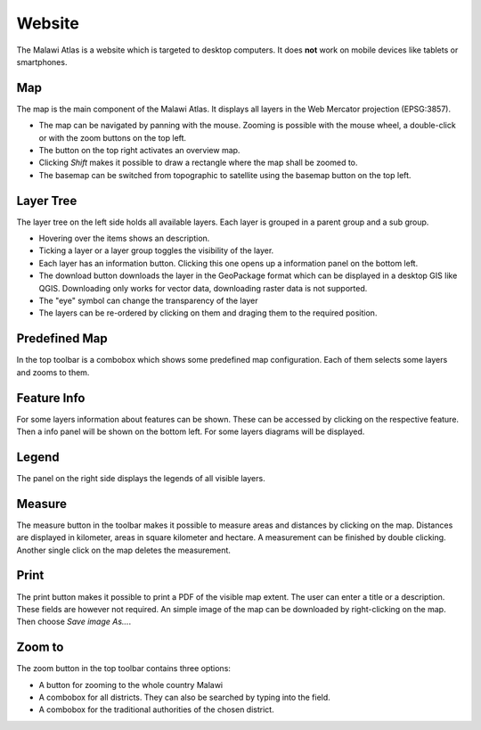 Website
========

The Malawi Atlas is a website which is targeted to desktop computers. It does
**not** work on mobile devices like tablets or smartphones.

Map
---

.. image:: img/map.gif

The map is the main component of the Malawi Atlas. It displays
all layers in the Web Mercator projection (EPSG:3857).

* The map can be navigated by panning with the mouse. Zooming is possible with the mouse wheel, a double-click or with the zoom buttons on the top left.
* The button on the top right activates an overview map.
* Clicking `Shift` makes it possible to draw a rectangle where the map shall be zoomed to.
* The basemap can be switched from topographic to satellite using the basemap button on the top left.

Layer Tree
----------

.. image:: img/layer_tree.gif

The layer tree on the left side holds all available layers. Each layer is grouped in a parent group and a sub group.

* Hovering over the items shows an description.
* Ticking a layer or a layer group toggles the visibility of the layer.
* Each layer has an information button. Clicking this one opens up a information panel on the bottom left.
* The download button downloads the layer in the GeoPackage format which can be displayed in a desktop GIS like QGIS. Downloading only works for vector data, downloading raster data is not supported.
* The "eye" symbol can change the transparency of the layer
* The layers can be re-ordered by clicking on them and draging them to the required position.

Predefined Map
--------------

.. image:: img/predefined_map.gif

In the top toolbar is a combobox which shows some predefined map configuration. Each of them selects some layers and zooms to them.

Feature Info
------------

.. image:: img/feature_info.gif

For some layers information about features can be shown. These can be accessed by clicking on the respective feature. Then a info panel will be shown on the bottom left. For some layers diagrams will be displayed.

Legend
------

The panel on the right side displays the legends of all visible layers.

Measure
---------

.. image:: img/measure.gif


The measure button in the toolbar makes it possible to measure areas and distances by clicking on the map. Distances are displayed in kilometer, areas in square kilometer and hectare. A measurement can be finished by double clicking. Another single click on the map deletes the measurement.

Print
-----

.. image:: img/print.gif


The print button makes it possible to print a PDF of the visible map extent. The user can enter a title or a description. These fields are however not required. An simple image of the map can be downloaded by right-clicking on the map. Then choose `Save image As...`.

Zoom to
-------

.. image:: img/zoom.gif


The zoom button in the top toolbar contains three options:

* A button for zooming to the whole country Malawi
* A combobox for all districts. They can also be searched by typing into the field.
* A combobox for the traditional authorities of the chosen district.
